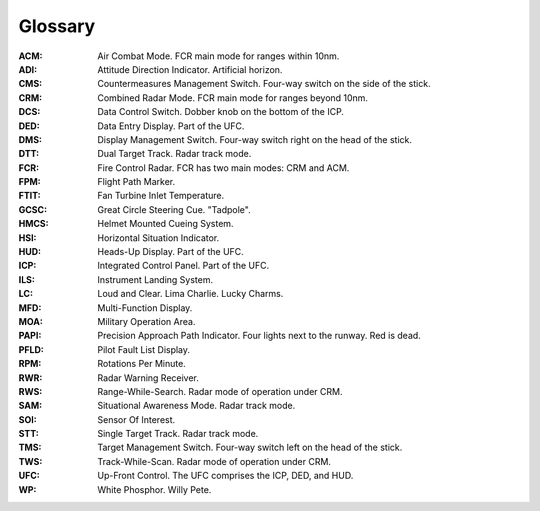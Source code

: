 Glossary
========

:ACM:
  Air Combat Mode. FCR main mode for ranges within 10nm.

:ADI:
  Attitude Direction Indicator. Artificial horizon.

:CMS:
   Countermeasures Management Switch. Four-way switch on the side of the stick.

:CRM:
  Combined Radar Mode. FCR main mode for ranges beyond 10nm.

:DCS:
   Data Control Switch. Dobber knob on the bottom of the ICP.

:DED:
  Data Entry Display. Part of the UFC.

:DMS:
   Display Management Switch. Four-way switch right on the head of the stick.

:DTT:
  Dual Target Track. Radar track mode.

:FCR:
  Fire Control Radar. FCR has two main modes: CRM and ACM.

:FPM:
   Flight Path Marker.

:FTIT:
  Fan Turbine Inlet Temperature.

:GCSC:
   Great Circle Steering Cue. "Tadpole".

:HMCS:
  Helmet Mounted Cueing System.

:HSI:
  Horizontal Situation Indicator.

:HUD:
  Heads-Up Display. Part of the UFC.

:ICP:
  Integrated Control Panel. Part of the UFC.

:ILS:
  Instrument Landing System.

:LC:
   Loud and Clear. Lima Charlie. Lucky Charms.

:MFD:
  Multi-Function Display.

:MOA:
   Military Operation Area.

:PAPI:
   Precision Approach Path Indicator. Four lights next to the runway. Red is dead.

:PFLD:
  Pilot Fault List Display.

:RPM:
  Rotations Per Minute.

:RWR:
  Radar Warning Receiver.

:RWS:
  Range-While-Search. Radar mode of operation under CRM.

:SAM:
  Situational Awareness Mode. Radar track mode.
  
:SOI:
  Sensor Of Interest.

:STT:
  Single Target Track. Radar track mode.

:TMS:
   Target Management Switch. Four-way switch left on the head of the stick.

:TWS:
  Track-While-Scan. Radar mode of operation under CRM.
  
:UFC:
  Up-Front Control. The UFC comprises the ICP, DED, and HUD.

:WP:
   White Phosphor. Willy Pete.
